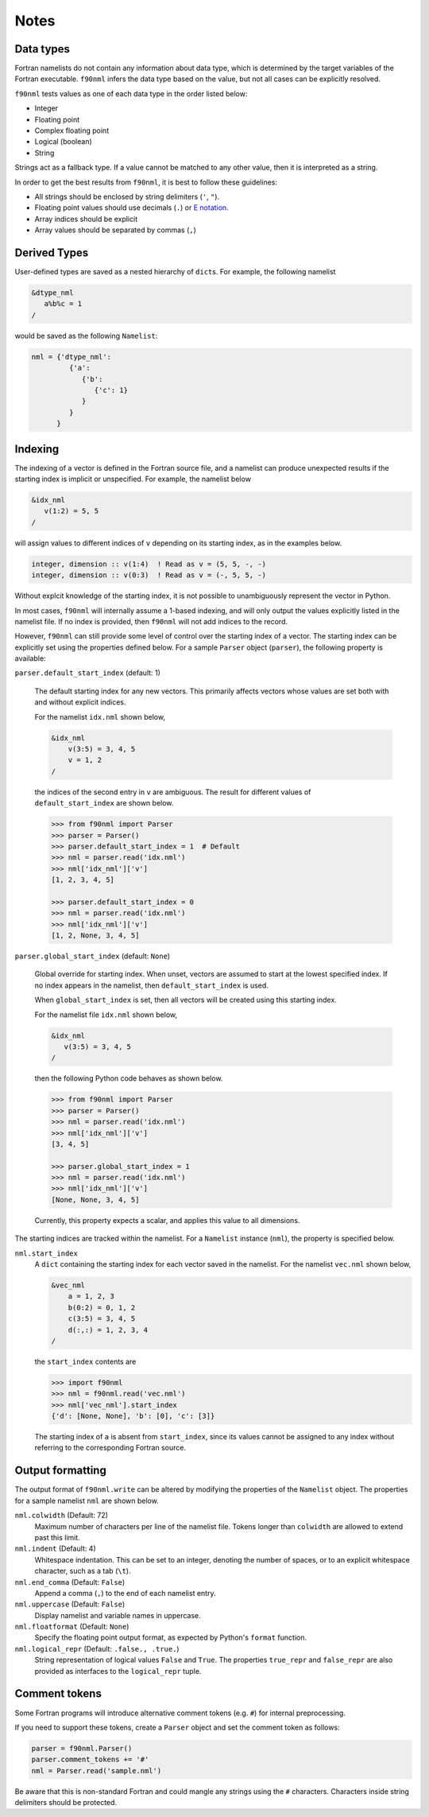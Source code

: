 Notes
=====

Data types
----------

Fortran namelists do not contain any information about data type, which is
determined by the target variables of the Fortran executable.  ``f90nml``
infers the data type based on the value, but not all cases can be explicitly
resolved.

``f90nml`` tests values as one of each data type in the order listed below:

* Integer

* Floating point

* Complex floating point

* Logical (boolean)

* String

Strings act as a fallback type.  If a value cannot be matched to any other
value, then it is interpreted as a string.

In order to get the best results from ``f90nml``, it is best to follow these
guidelines:

* All strings should be enclosed by string delimiters (``'``, ``"``).

* Floating point values should use decimals (``.``) or `E notation`_.

* Array indices should be explicit

* Array values should be separated by commas (``,``)

.. _E notation: https://en.wikipedia.org/wiki/Scientific_notation#E_notation


Derived Types
-------------

User-defined types are saved as a nested hierarchy of ``dict``\ s.  For
example, the following namelist

.. code:: fortran

   &dtype_nml
      a%b%c = 1
   /

would be saved as the following ``Namelist``:

.. code:: python

   nml = {'dtype_nml':
            {'a':
               {'b':
                  {'c': 1}
               }
            }
         }


Indexing
--------

The indexing of a vector is defined in the Fortran source file, and a namelist
can produce unexpected results if the starting index is implicit or
unspecified.  For example, the namelist below

.. code:: fortran

   &idx_nml
      v(1:2) = 5, 5
   /

will assign values to different indices of ``v`` depending on its starting
index, as in the examples below.

.. code:: fortran

   integer, dimension :: v(1:4)  ! Read as v = (5, 5, -, -)
   integer, dimension :: v(0:3)  ! Read as v = (-, 5, 5, -)

Without explcit knowledge of the starting index, it is not possible to
unambiguously represent the vector in Python.

In most cases, ``f90nml`` will internally assume a 1-based indexing, and will
only output the values explicitly listed in the namelist file.  If no index is
provided, then ``f90nml`` will not add indices to the record.

However, ``f90nml`` can still provide some level of control over the starting
index of a vector.  The starting index can be explicitly set using the
properties defined below.  For a sample ``Parser`` object (``parser``), the
following property is available:

``parser.default_start_index`` (default: 1)

   The default starting index for any new vectors.  This primarily affects
   vectors whose values are set both with and without explicit indices.

   For the namelist ``idx.nml`` shown below,

   .. code:: fortran

      &idx_nml
          v(3:5) = 3, 4, 5
          v = 1, 2
      /

   the indices of the second entry in ``v`` are ambiguous.  The result for
   different values of ``default_start_index`` are shown below.

   .. code:: python

      >>> from f90nml import Parser
      >>> parser = Parser()
      >>> parser.default_start_index = 1  # Default
      >>> nml = parser.read('idx.nml')
      >>> nml['idx_nml']['v']
      [1, 2, 3, 4, 5]

      >>> parser.default_start_index = 0
      >>> nml = parser.read('idx.nml')
      >>> nml['idx_nml']['v']
      [1, 2, None, 3, 4, 5]

``parser.global_start_index`` (default: ``None``)

   Global override for starting index.  When unset, vectors are assumed to
   start at the lowest specified index.  If no index appears in the namelist,
   then ``default_start_index`` is used.

   When ``global_start_index`` is set, then all vectors will be created using
   this starting index.

   For the namelist file ``idx.nml`` shown below,

   .. code:: fortran

      &idx_nml
         v(3:5) = 3, 4, 5
      /

   then the following Python code behaves as shown below.

   .. code:: python

      >>> from f90nml import Parser
      >>> parser = Parser()
      >>> nml = parser.read('idx.nml')
      >>> nml['idx_nml']['v']
      [3, 4, 5]

      >>> parser.global_start_index = 1
      >>> nml = parser.read('idx.nml')
      >>> nml['idx_nml']['v']
      [None, None, 3, 4, 5]

   Currently, this property expects a scalar, and applies this value to all
   dimensions.

The starting indices are tracked within the namelist.  For a ``Namelist``
instance (``nml``), the property is specified below.

``nml.start_index``
   A ``dict`` containing the starting index for each vector saved in the
   namelist.  For the namelist ``vec.nml`` shown below,

   .. code:: fortran

      &vec_nml
          a = 1, 2, 3
          b(0:2) = 0, 1, 2
          c(3:5) = 3, 4, 5
          d(:,:) = 1, 2, 3, 4
      /

   the ``start_index`` contents are

   .. code:: python

      >>> import f90nml
      >>> nml = f90nml.read('vec.nml')
      >>> nml['vec_nml'].start_index
      {'d': [None, None], 'b': [0], 'c': [3]}

   The starting index of ``a`` is absent from ``start_index``, since its values
   cannot be assigned to any index without referring to the corresponding
   Fortran source.


Output formatting
-----------------

The output format of ``f90nml.write`` can be altered by modifying the
properties of the ``Namelist`` object.  The properties for a sample namelist
``nml`` are shown below.

``nml.colwidth`` (Default: 72)
   Maximum number of characters per line of the namelist file.  Tokens longer
   than ``colwidth`` are allowed to extend past this limit.

``nml.indent`` (Default: 4)
   Whitespace indentation.  This can be set to an integer, denoting the number
   of spaces, or to an explicit whitespace character, such as a tab (``\t``).

``nml.end_comma`` (Default: ``False``)
   Append a comma (``,``) to the end of each namelist entry.

``nml.uppercase`` (Default: ``False``)
   Display namelist and variable names in uppercase.

``nml.floatformat`` (Default: ``None``)
   Specify the floating point output format, as expected by Python's ``format``
   function.

``nml.logical_repr`` (Default: ``.false., .true.``)
   String representation of logical values ``False`` and ``True``.  The
   properties ``true_repr`` and ``false_repr`` are also provided as interfaces
   to the ``logical_repr`` tuple.


Comment tokens
--------------

Some Fortran programs will introduce alternative comment tokens (e.g. ``#``)
for internal preprocessing.

If you need to support these tokens, create a ``Parser`` object and set the
comment token as follows:

.. code:: python

   parser = f90nml.Parser()
   parser.comment_tokens += '#'
   nml = Parser.read('sample.nml')

Be aware that this is non-standard Fortran and could mangle any strings using
the ``#`` characters.  Characters inside string delimiters should be protected.



